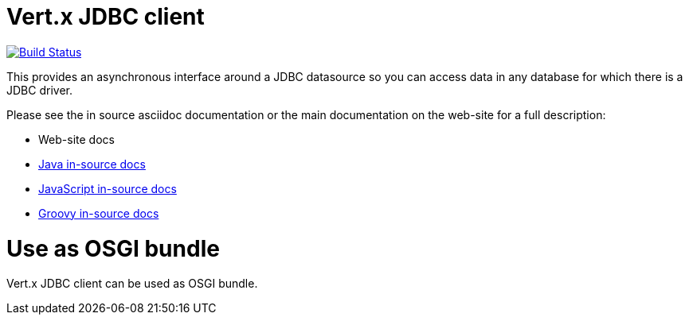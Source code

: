 = Vert.x JDBC client

image:https://vertx.ci.cloudbees.com/buildStatus/icon?job=vert.x3-jdbc-client["Build Status",link="https://vertx.ci.cloudbees.com/view/vert.x-3/job/vert.x3-jdbc-client/"]

This provides an asynchronous interface around a JDBC datasource so you can access data in any
database for which there is a JDBC driver.

Please see the in source asciidoc documentation or the main documentation on the web-site for a full description:

* Web-site docs
* link:src/main/asciidoc/java/index.adoc[Java in-source docs]
* link:src/main/asciidoc/js/index.adoc[JavaScript in-source docs]
* link:src/main/asciidoc/groovy/index.adoc[Groovy in-source docs]

= Use as OSGI bundle

Vert.x JDBC client can be used as OSGI bundle.
